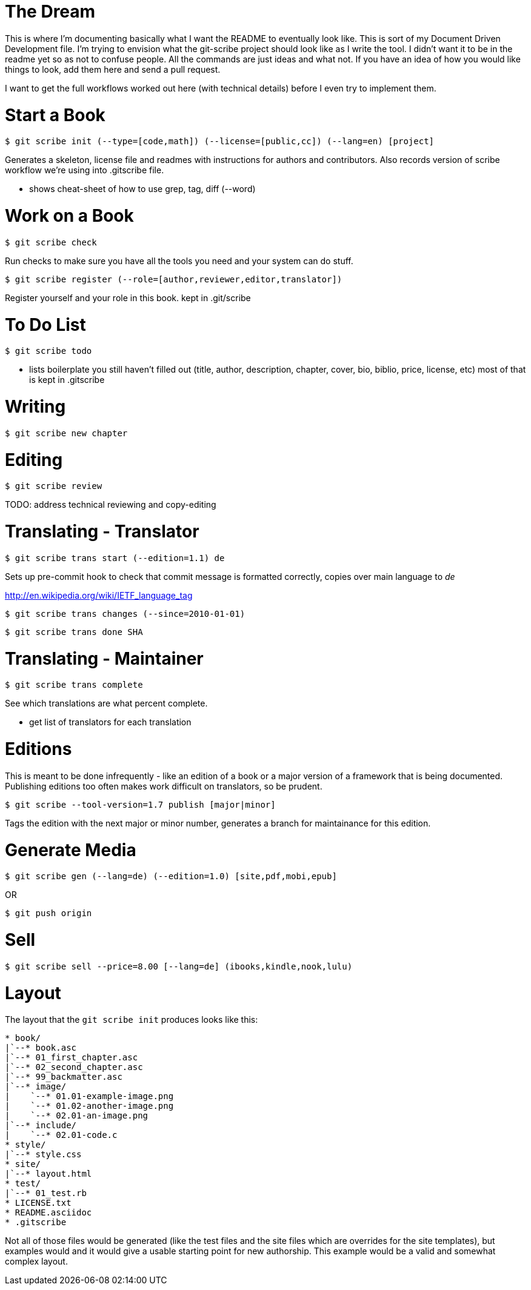 The Dream
=========

This is where I'm documenting basically what I want the README to eventually look like.  This is sort of my Document Driven Development file.  I'm trying to envision what the git-scribe project should look like as I write the tool.  I didn't want it to be in the readme yet so as not to confuse people.  All the commands are just ideas and what not.  If you have an idea of how you would like things to look, add them here and send a pull request.

I want to get the full workflows worked out here (with technical details) before I even try to implement them.

Start a Book
============

    $ git scribe init (--type=[code,math]) (--license=[public,cc]) (--lang=en) [project]

Generates a skeleton, license file and readmes with instructions for authors and contributors.
Also records version of scribe workflow we're using into .gitscribe file.

* shows cheat-sheet of how to use grep, tag, diff (--word)

Work on a Book
==============

    $ git scribe check

Run checks to make sure you have all the tools you need and your system can do stuff.

    $ git scribe register (--role=[author,reviewer,editor,translator])

Register yourself and your role in this book.
  kept in .git/scribe

To Do List
==========

    $ git scribe todo

* lists boilerplate you still haven't filled out 
  (title, author, description, chapter, cover, bio, biblio, price, license, etc)
  most of that is kept in .gitscribe

Writing
=======

    $ git scribe new chapter

Editing
=======

    $ git scribe review

TODO: address technical reviewing and copy-editing

Translating - Translator
========================

    $ git scribe trans start (--edition=1.1) de

Sets up pre-commit hook to check that commit message is formatted correctly, copies over main language to 'de'

http://en.wikipedia.org/wiki/IETF_language_tag

    $ git scribe trans changes (--since=2010-01-01)

    $ git scribe trans done SHA

Translating - Maintainer
========================

    $ git scribe trans complete

See which translations are what percent complete.

- get list of translators for each translation

Editions
========
This is meant to be done infrequently - like an edition of a book or a major version of a framework that is being documented.  Publishing editions too often makes work difficult on translators, so be prudent.

    $ git scribe --tool-version=1.7 publish [major|minor]

Tags the edition with the next major or minor number, generates a branch for maintainance for this edition.

Generate Media
==============

    $ git scribe gen (--lang=de) (--edition=1.0) [site,pdf,mobi,epub]

OR

    $ git push origin

Sell
====

    $ git scribe sell --price=8.00 [--lang=de] (ibooks,kindle,nook,lulu)


Layout
======

The layout that the `git scribe init` produces looks like this:

[source]
----
* book/
|`--* book.asc
|`--* 01_first_chapter.asc
|`--* 02_second_chapter.asc
|`--* 99_backmatter.asc
|`--* image/
|    `--* 01.01-example-image.png
|    `--* 01.02-another-image.png
|    `--* 02.01-an-image.png
|`--* include/
|    `--* 02.01-code.c
* style/
|`--* style.css
* site/
|`--* layout.html
* test/
|`--* 01_test.rb
* LICENSE.txt
* README.asciidoc
* .gitscribe
----

Not all of those files would be generated (like the test files and the site files which are overrides for the site templates), but examples would and it would give a usable starting point for new authorship.  This example would be a valid and somewhat complex layout.

